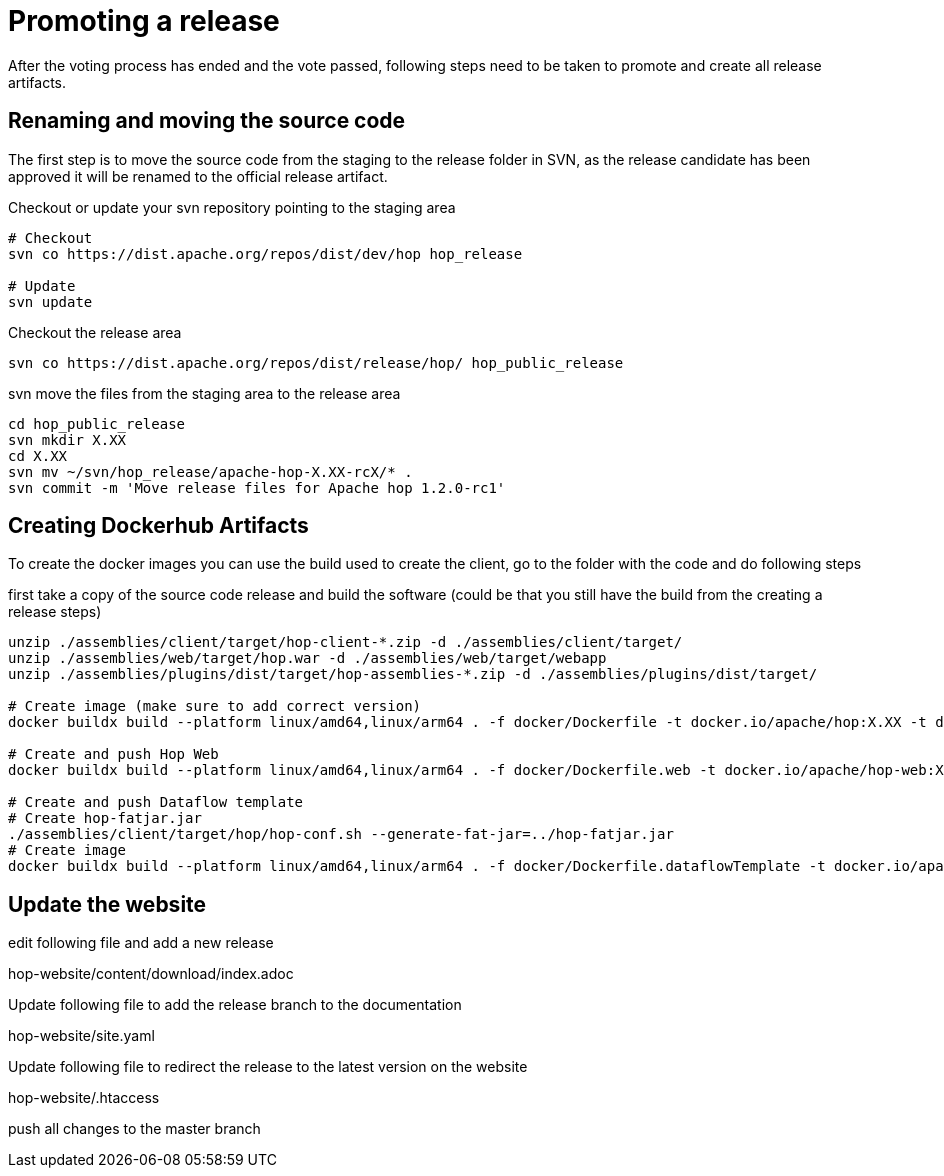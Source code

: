 ////
Licensed to the Apache Software Foundation (ASF) under one
or more contributor license agreements.  See the NOTICE file
distributed with this work for additional information
regarding copyright ownership.  The ASF licenses this file
to you under the Apache License, Version 2.0 (the
"License"); you may not use this file except in compliance
with the License.  You may obtain a copy of the License at
  http://www.apache.org/licenses/LICENSE-2.0
Unless required by applicable law or agreed to in writing,
software distributed under the License is distributed on an
"AS IS" BASIS, WITHOUT WARRANTIES OR CONDITIONS OF ANY
KIND, either express or implied.  See the License for the
specific language governing permissions and limitations
under the License.
////
:description: After the voting process has ended and the vote passed, following steps need to be taken to promote and create all release artifacts.
[[PromotingARelease]]
= Promoting a release

After the voting process has ended and the vote passed, following steps need to be taken to promote and create all release artifacts.

== Renaming and moving the source code

The first step is to move the source code from the staging to the release folder in SVN, as the release candidate has been approved it will be renamed to the official release artifact.

Checkout or update your svn repository pointing to the staging area

[source,bash]
----
# Checkout
svn co https://dist.apache.org/repos/dist/dev/hop hop_release

# Update
svn update
----

Checkout the release area

[source,bash]
----
svn co https://dist.apache.org/repos/dist/release/hop/ hop_public_release

----

svn move the files from the staging area to the release area

[source,bash]
----
cd hop_public_release
svn mkdir X.XX
cd X.XX
svn mv ~/svn/hop_release/apache-hop-X.XX-rcX/* .
svn commit -m 'Move release files for Apache hop 1.2.0-rc1'
----

== Creating Dockerhub Artifacts

To create the docker images you can use the build used to create the client, go to the folder with the code and do following steps

first take a copy of the source code release and build the software
(could be that you still have the build from the creating a release steps)

[source,bash]
----
unzip ./assemblies/client/target/hop-client-*.zip -d ./assemblies/client/target/
unzip ./assemblies/web/target/hop.war -d ./assemblies/web/target/webapp
unzip ./assemblies/plugins/dist/target/hop-assemblies-*.zip -d ./assemblies/plugins/dist/target/

# Create image (make sure to add correct version)
docker buildx build --platform linux/amd64,linux/arm64 . -f docker/Dockerfile -t docker.io/apache/hop:X.XX -t docker.io/apache/hop:latest --push

# Create and push Hop Web
docker buildx build --platform linux/amd64,linux/arm64 . -f docker/Dockerfile.web -t docker.io/apache/hop-web:X.XX -t docker.io/apache/hop-web:latest --push

# Create and push Dataflow template
# Create hop-fatjar.jar
./assemblies/client/target/hop/hop-conf.sh --generate-fat-jar=../hop-fatjar.jar
# Create image
docker buildx build --platform linux/amd64,linux/arm64 . -f docker/Dockerfile.dataflowTemplate -t docker.io/apache/hop-dataflow-template:X.XX -t docker.io/apache/hop-dataflow-template:latest --push

----

== Update the website

edit following file and add a new release

hop-website/content/download/index.adoc

Update following file to add the release branch to the documentation

hop-website/site.yaml


Update following file to redirect the release to the latest version on the website

hop-website/.htaccess

push all changes to the master branch